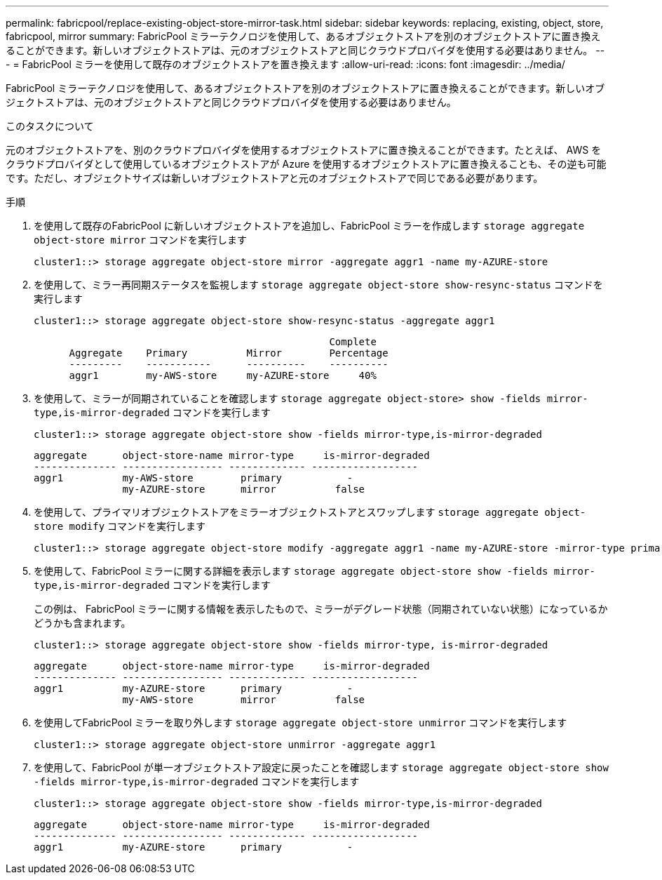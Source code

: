 ---
permalink: fabricpool/replace-existing-object-store-mirror-task.html 
sidebar: sidebar 
keywords: replacing, existing, object, store, fabricpool, mirror 
summary: FabricPool ミラーテクノロジを使用して、あるオブジェクトストアを別のオブジェクトストアに置き換えることができます。新しいオブジェクトストアは、元のオブジェクトストアと同じクラウドプロバイダを使用する必要はありません。 
---
= FabricPool ミラーを使用して既存のオブジェクトストアを置き換えます
:allow-uri-read: 
:icons: font
:imagesdir: ../media/


[role="lead"]
FabricPool ミラーテクノロジを使用して、あるオブジェクトストアを別のオブジェクトストアに置き換えることができます。新しいオブジェクトストアは、元のオブジェクトストアと同じクラウドプロバイダを使用する必要はありません。

.このタスクについて
元のオブジェクトストアを、別のクラウドプロバイダを使用するオブジェクトストアに置き換えることができます。たとえば、 AWS をクラウドプロバイダとして使用しているオブジェクトストアが Azure を使用するオブジェクトストアに置き換えることも、その逆も可能です。ただし、オブジェクトサイズは新しいオブジェクトストアと元のオブジェクトストアで同じである必要があります。

.手順
. を使用して既存のFabricPool に新しいオブジェクトストアを追加し、FabricPool ミラーを作成します `storage aggregate object-store mirror` コマンドを実行します
+
[listing]
----
cluster1::> storage aggregate object-store mirror -aggregate aggr1 -name my-AZURE-store
----
. を使用して、ミラー再同期ステータスを監視します `storage aggregate object-store show-resync-status` コマンドを実行します
+
[listing]
----
cluster1::> storage aggregate object-store show-resync-status -aggregate aggr1
----
+
[listing]
----
                                                  Complete
      Aggregate    Primary          Mirror        Percentage
      ---------    -----------      ----------    ----------
      aggr1        my-AWS-store     my-AZURE-store     40%
----
. を使用して、ミラーが同期されていることを確認します `storage aggregate object-store> show -fields mirror-type,is-mirror-degraded` コマンドを実行します
+
[listing]
----
cluster1::> storage aggregate object-store show -fields mirror-type,is-mirror-degraded
----
+
[listing]
----
aggregate      object-store-name mirror-type     is-mirror-degraded
-------------- ----------------- ------------- ------------------
aggr1          my-AWS-store        primary           -
               my-AZURE-store      mirror          false
----
. を使用して、プライマリオブジェクトストアをミラーオブジェクトストアとスワップします `storage aggregate object-store modify` コマンドを実行します
+
[listing]
----
cluster1::> storage aggregate object-store modify -aggregate aggr1 -name my-AZURE-store -mirror-type primary
----
. を使用して、FabricPool ミラーに関する詳細を表示します `storage aggregate object-store show -fields mirror-type,is-mirror-degraded` コマンドを実行します
+
この例は、 FabricPool ミラーに関する情報を表示したもので、ミラーがデグレード状態（同期されていない状態）になっているかどうかも含まれます。

+
[listing]
----
cluster1::> storage aggregate object-store show -fields mirror-type, is-mirror-degraded
----
+
[listing]
----
aggregate      object-store-name mirror-type     is-mirror-degraded
-------------- ----------------- ------------- ------------------
aggr1          my-AZURE-store      primary           -
               my-AWS-store        mirror          false
----
. を使用してFabricPool ミラーを取り外します `storage aggregate object-store unmirror` コマンドを実行します
+
[listing]
----
cluster1::> storage aggregate object-store unmirror -aggregate aggr1
----
. を使用して、FabricPool が単一オブジェクトストア設定に戻ったことを確認します `storage aggregate object-store show -fields mirror-type,is-mirror-degraded` コマンドを実行します
+
[listing]
----
cluster1::> storage aggregate object-store show -fields mirror-type,is-mirror-degraded
----
+
[listing]
----
aggregate      object-store-name mirror-type     is-mirror-degraded
-------------- ----------------- ------------- ------------------
aggr1          my-AZURE-store      primary           -
----

